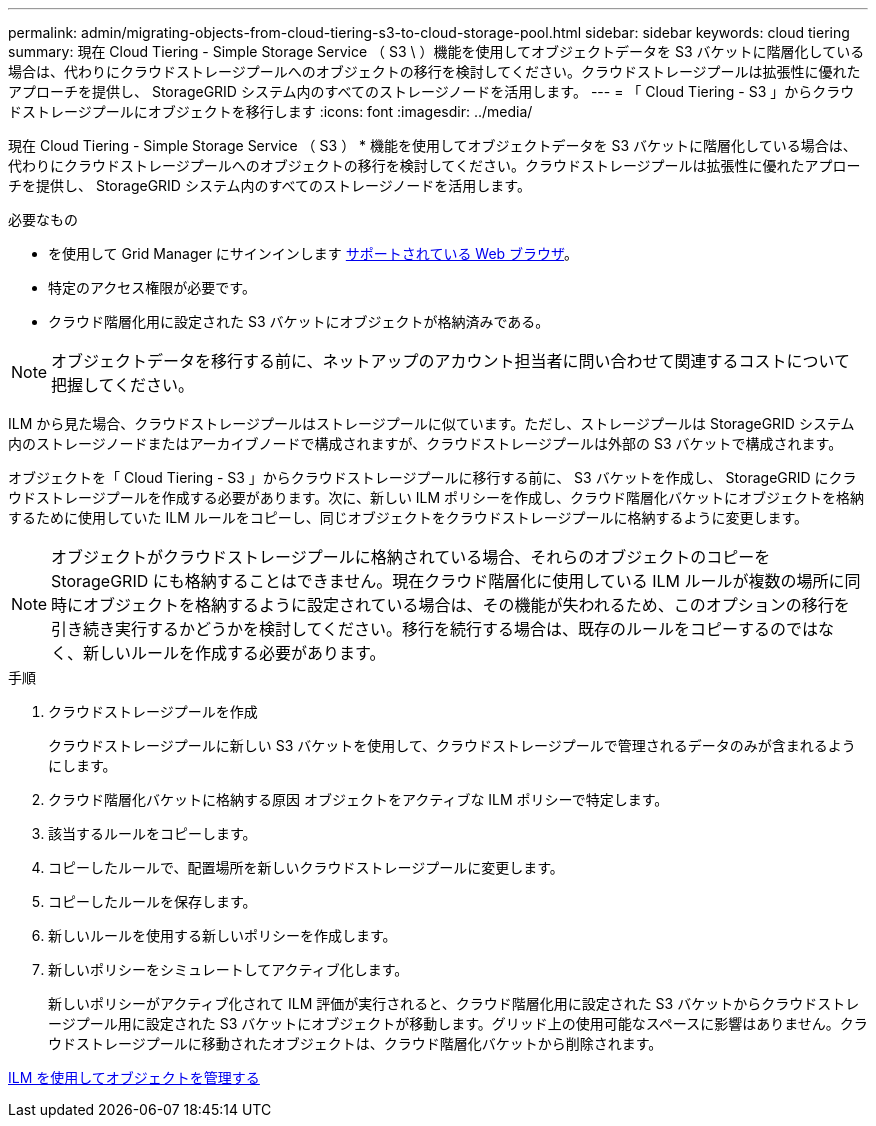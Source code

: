 ---
permalink: admin/migrating-objects-from-cloud-tiering-s3-to-cloud-storage-pool.html 
sidebar: sidebar 
keywords: cloud tiering 
summary: 現在 Cloud Tiering - Simple Storage Service （ S3 \ ）機能を使用してオブジェクトデータを S3 バケットに階層化している場合は、代わりにクラウドストレージプールへのオブジェクトの移行を検討してください。クラウドストレージプールは拡張性に優れたアプローチを提供し、 StorageGRID システム内のすべてのストレージノードを活用します。 
---
= 「 Cloud Tiering - S3 」からクラウドストレージプールにオブジェクトを移行します
:icons: font
:imagesdir: ../media/


[role="lead"]
現在 Cloud Tiering - Simple Storage Service （ S3 ） * 機能を使用してオブジェクトデータを S3 バケットに階層化している場合は、代わりにクラウドストレージプールへのオブジェクトの移行を検討してください。クラウドストレージプールは拡張性に優れたアプローチを提供し、 StorageGRID システム内のすべてのストレージノードを活用します。

.必要なもの
* を使用して Grid Manager にサインインします xref:../admin/web-browser-requirements.adoc[サポートされている Web ブラウザ]。
* 特定のアクセス権限が必要です。
* クラウド階層化用に設定された S3 バケットにオブジェクトが格納済みである。



NOTE: オブジェクトデータを移行する前に、ネットアップのアカウント担当者に問い合わせて関連するコストについて把握してください。

ILM から見た場合、クラウドストレージプールはストレージプールに似ています。ただし、ストレージプールは StorageGRID システム内のストレージノードまたはアーカイブノードで構成されますが、クラウドストレージプールは外部の S3 バケットで構成されます。

オブジェクトを「 Cloud Tiering - S3 」からクラウドストレージプールに移行する前に、 S3 バケットを作成し、 StorageGRID にクラウドストレージプールを作成する必要があります。次に、新しい ILM ポリシーを作成し、クラウド階層化バケットにオブジェクトを格納するために使用していた ILM ルールをコピーし、同じオブジェクトをクラウドストレージプールに格納するように変更します。


NOTE: オブジェクトがクラウドストレージプールに格納されている場合、それらのオブジェクトのコピーを StorageGRID にも格納することはできません。現在クラウド階層化に使用している ILM ルールが複数の場所に同時にオブジェクトを格納するように設定されている場合は、その機能が失われるため、このオプションの移行を引き続き実行するかどうかを検討してください。移行を続行する場合は、既存のルールをコピーするのではなく、新しいルールを作成する必要があります。

.手順
. クラウドストレージプールを作成
+
クラウドストレージプールに新しい S3 バケットを使用して、クラウドストレージプールで管理されるデータのみが含まれるようにします。

. クラウド階層化バケットに格納する原因 オブジェクトをアクティブな ILM ポリシーで特定します。
. 該当するルールをコピーします。
. コピーしたルールで、配置場所を新しいクラウドストレージプールに変更します。
. コピーしたルールを保存します。
. 新しいルールを使用する新しいポリシーを作成します。
. 新しいポリシーをシミュレートしてアクティブ化します。
+
新しいポリシーがアクティブ化されて ILM 評価が実行されると、クラウド階層化用に設定された S3 バケットからクラウドストレージプール用に設定された S3 バケットにオブジェクトが移動します。グリッド上の使用可能なスペースに影響はありません。クラウドストレージプールに移動されたオブジェクトは、クラウド階層化バケットから削除されます。



xref:../ilm/index.adoc[ILM を使用してオブジェクトを管理する]
